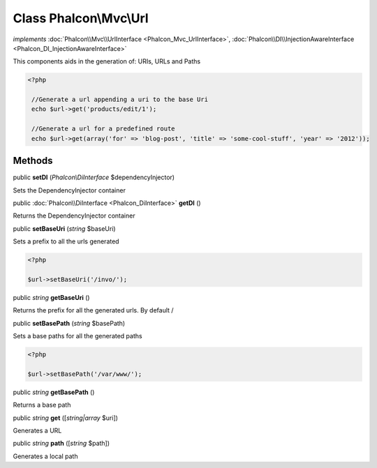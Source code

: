 Class **Phalcon\\Mvc\\Url**
===========================

*implements* :doc:`Phalcon\\Mvc\\UrlInterface <Phalcon_Mvc_UrlInterface>`, :doc:`Phalcon\\DI\\InjectionAwareInterface <Phalcon_DI_InjectionAwareInterface>`

This components aids in the generation of: URIs, URLs and Paths  

.. code-block:: php

    <?php

     //Generate a url appending a uri to the base Uri
     echo $url->get('products/edit/1');
    
     //Generate a url for a predefined route
     echo $url->get(array('for' => 'blog-post', 'title' => 'some-cool-stuff', 'year' => '2012'));



Methods
---------

public  **setDI** (*Phalcon\\DiInterface* $dependencyInjector)

Sets the DependencyInjector container



public :doc:`Phalcon\\DiInterface <Phalcon_DiInterface>`  **getDI** ()

Returns the DependencyInjector container



public  **setBaseUri** (*string* $baseUri)

Sets a prefix to all the urls generated 

.. code-block:: php

    <?php

    $url->setBaseUri('/invo/');




public *string*  **getBaseUri** ()

Returns the prefix for all the generated urls. By default /



public  **setBasePath** (*string* $basePath)

Sets a base paths for all the generated paths 

.. code-block:: php

    <?php

    $url->setBasePath('/var/www/');




public *string*  **getBasePath** ()

Returns a base path



public *string*  **get** ([*string|array* $uri])

Generates a URL



public *string*  **path** ([*string* $path])

Generates a local path



